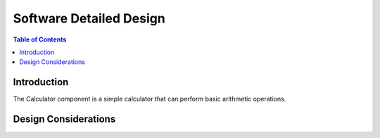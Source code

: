Software Detailed Design
========================

.. contents:: Table of Contents
    :depth: 2

Introduction
------------

The Calculator component is a simple calculator that can perform basic arithmetic operations.

Design Considerations
---------------------

.. spec:: Add two numbers
   :id: SWDD_CALC-001

    The calculator should be able to add two integer numbers.
